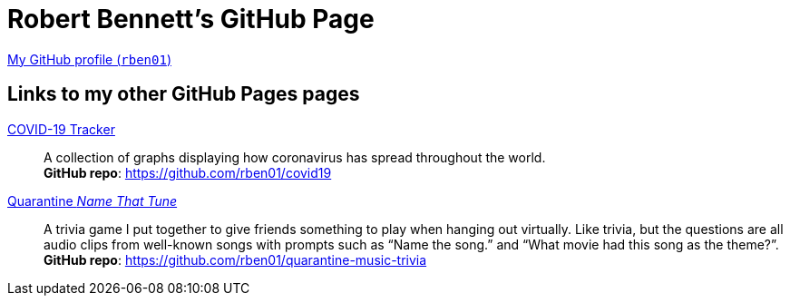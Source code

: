 = Robert Bennett's GitHub Page
:description: My GitHub Pages home page, linking to my other pages.

[.lead]
https://github.com/rben01/[My GitHub profile (`rben01`)]

== Links to my other *GitHub Pages* pages
https://rben01.github.io/covid19/[COVID-19 Tracker]::
	A collection of graphs displaying how coronavirus has spread throughout the world. +
	*GitHub repo*: https://github.com/rben01/covid19[]

https://rben01.github.io/quarantine-music-trivia/[Quarantine _Name That Tune_]::
	A trivia game I put together to give friends something to play when hanging out virtually. Like trivia, but the questions are all audio clips from well-known songs with prompts such as "`Name the song.`" and "`What movie had this song as the theme?`". +
	*GitHub repo*: https://github.com/rben01/quarantine-music-trivia
